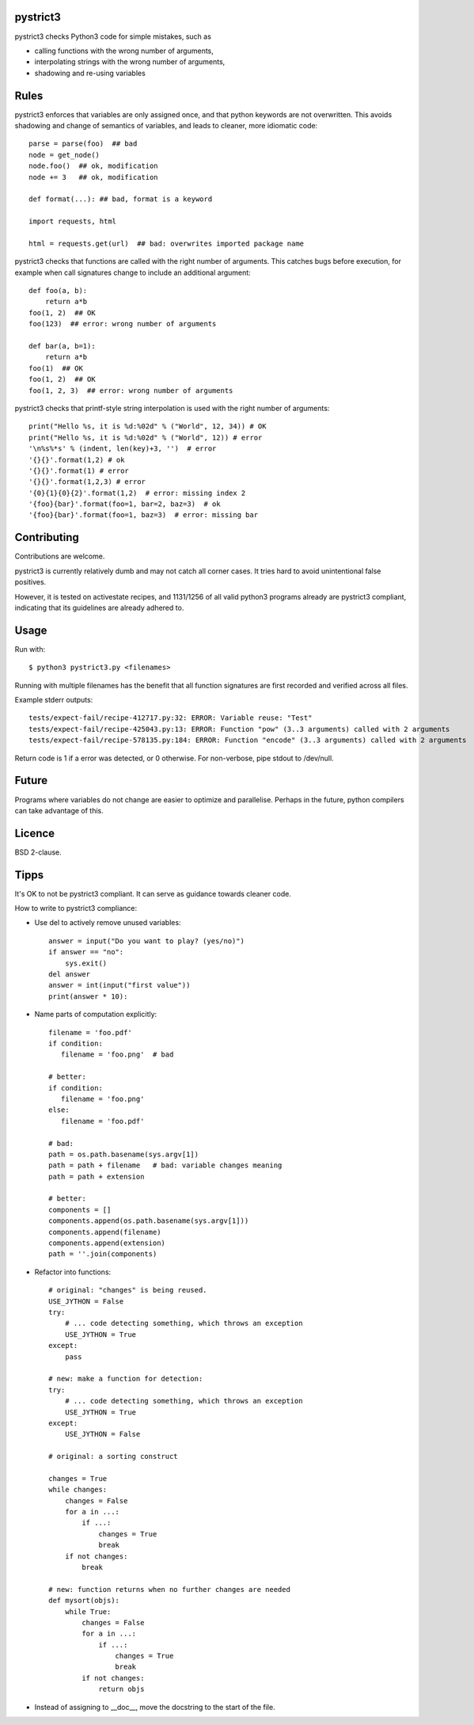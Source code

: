 pystrict3
----------

pystrict3 checks Python3 code for simple mistakes, such as

* calling functions with the wrong number of arguments,
* interpolating strings with the wrong number of arguments,
* shadowing and re-using variables

Rules
--------------

pystrict3 enforces that variables are only assigned once, and that python keywords are not overwritten. 
This avoids shadowing and change of semantics of variables, and leads to cleaner, more idiomatic code::

    parse = parse(foo)  ## bad
    node = get_node()
    node.foo()  ## ok, modification
    node += 3   ## ok, modification

    def format(...): ## bad, format is a keyword
    
    import requests, html
    
    html = requests.get(url)  ## bad: overwrites imported package name

pystrict3 checks that functions are called with the
right number of arguments. This catches bugs before execution, for example
when call signatures change to include an additional argument::

    def foo(a, b):
        return a*b
    foo(1, 2)  ## OK
    foo(123)  ## error: wrong number of arguments

    def bar(a, b=1):
        return a*b
    foo(1)  ## OK
    foo(1, 2)  ## OK
    foo(1, 2, 3)  ## error: wrong number of arguments

pystrict3 checks that printf-style string interpolation is used with the 
right number of arguments::

    print("Hello %s, it is %d:%02d" % ("World", 12, 34)) # OK
    print("Hello %s, it is %d:%02d" % ("World", 12)) # error
    '\n%s%*s' % (indent, len(key)+3, '')  # error
    '{}{}'.format(1,2) # ok
    '{}{}'.format(1) # error
    '{}{}'.format(1,2,3) # error
    '{0}{1}{0}{2}'.format(1,2)  # error: missing index 2
    '{foo}{bar}'.format(foo=1, bar=2, baz=3)  # ok
    '{foo}{bar}'.format(foo=1, baz=3)  # error: missing bar



Contributing
--------------

Contributions are welcome.

pystrict3 is currently relatively dumb and may not catch all corner cases.
It tries hard to avoid unintentional false positives.

However, it is tested on activestate recipes, and 1131/1256 of all valid python3
programs already are pystrict3 compliant, indicating that its guidelines
are already adhered to. 

Usage
--------
Run with::

    $ python3 pystrict3.py <filenames>

Running with multiple filenames has the benefit that all
function signatures are first recorded and verified across all files.

Example stderr outputs::

    tests/expect-fail/recipe-412717.py:32: ERROR: Variable reuse: "Test"
    tests/expect-fail/recipe-425043.py:13: ERROR: Function "pow" (3..3 arguments) called with 2 arguments
    tests/expect-fail/recipe-578135.py:184: ERROR: Function "encode" (3..3 arguments) called with 2 arguments

Return code is 1 if a error was detected, or 0 otherwise.
For non-verbose, pipe stdout to /dev/null.

Future
--------

Programs where variables do not change are easier to optimize and parallelise.
Perhaps in the future, python compilers can take advantage of this.


Licence
---------

BSD 2-clause.


Tipps
------

It's OK to not be pystrict3 compliant. It can serve as guidance towards
cleaner code.


How to write to pystrict3 compliance:

* Use del to actively remove unused variables::
     
     answer = input("Do you want to play? (yes/no)")
     if answer == "no":
         sys.exit()
     del answer
     answer = int(input("first value"))
     print(answer * 10):

* Name parts of computation explicitly::
 
     filename = 'foo.pdf'
     if condition:
        filename = 'foo.png'  # bad
     
     # better:
     if condition:
        filename = 'foo.png'
     else:
        filename = 'foo.pdf'
     
     # bad:
     path = os.path.basename(sys.argv[1])
     path = path + filename   # bad: variable changes meaning
     path = path + extension

     # better:
     components = []
     components.append(os.path.basename(sys.argv[1]))
     components.append(filename)
     components.append(extension)
     path = ''.join(components)

* Refactor into functions::

    # original: "changes" is being reused.
    USE_JYTHON = False
    try:
        # ... code detecting something, which throws an exception
        USE_JYTHON = True
    except:
        pass
    
    # new: make a function for detection:
    try:
        # ... code detecting something, which throws an exception
        USE_JYTHON = True
    except:
        USE_JYTHON = False
    
    # original: a sorting construct
    
    changes = True
    while changes:
        changes = False
        for a in ...:
            if ...:
                changes = True
                break
        if not changes:
            break
    
    # new: function returns when no further changes are needed
    def mysort(objs):
        while True:
            changes = False
            for a in ...:
                if ...:
                    changes = True
                    break
            if not changes:
                return objs

* Instead of assigning to __doc__, move the docstring to the start of the file.

